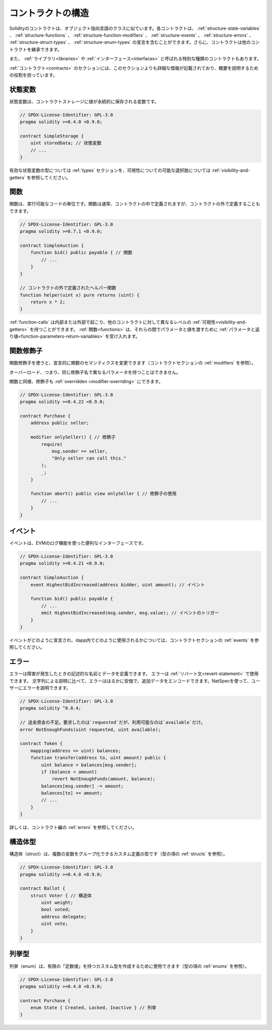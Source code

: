 .. index:: contract, state variable, function, event, struct, enum, function;modifier

.. _contract_structure:

***********************
コントラクトの構造
***********************

Solidityのコントラクトは、オブジェクト指向言語のクラスに似ています。各コントラクトは、 :ref:`structure-state-variables` 、 :ref:`structure-functions` 、 :ref:`structure-function-modifiers` 、 :ref:`structure-events` 、 :ref:`structure-errors` 、 :ref:`structure-struct-types` 、 :ref:`structure-enum-types` の宣言を含むことができます。さらに、コントラクトは他のコントラクトを継承できます。

また、 :ref:`ライブラリ<libraries>` や :ref:`インターフェース<interfaces>` と呼ばれる特別な種類のコントラクトもあります。

:ref:`コントラクト<contracts>` のセクションには、このセクションよりも詳細な情報が記載されており、概要を説明するための役割を担っています。

.. _structure-state-variables:

状態変数
===============

状態変数は、コントラクトストレージに値が永続的に保存される変数です。

.. code-block:: solidity

    // SPDX-License-Identifier: GPL-3.0
    pragma solidity >=0.4.0 <0.9.0;

    contract SimpleStorage {
        uint storedData; // 状態変数
        // ...
    }

有効な状態変数の型については :ref:`types` セクションを、可視性についての可能な選択肢については :ref:`visibility-and-getters` を参照してください。

.. _structure-functions:

関数
=========

関数は、実行可能なコードの単位です。関数は通常、コントラクトの中で定義されますが、コントラクトの外で定義することもできます。

.. code-block:: solidity

    // SPDX-License-Identifier: GPL-3.0
    pragma solidity >=0.7.1 <0.9.0;

    contract SimpleAuction {
        function bid() public payable { // 関数
            // ...
        }
    }

    // コントラクトの外で定義されたヘルパー関数
    function helper(uint x) pure returns (uint) {
        return x * 2;
    }

:ref:`function-calls` は内部または外部で起こり、他のコントラクトに対して異なるレベルの :ref:`可視性<visibility-and-getters>` を持つことができます。
:ref:`関数<functions>` は、それらの間でパラメータと値を渡すために :ref:`パラメータと返り値<function-parameters-return-variables>` を受け入れます。

.. _structure-function-modifiers:

関数修飾子
==================

関数修飾子を使うと、宣言的に関数のセマンティクスを変更できます（コントラクトセクションの :ref:`modifiers` を参照）。

オーバーロード、つまり、同じ修飾子名で異なるパラメータを持つことはできません。

関数と同様、修飾子も :ref:`overridden <modifier-overriding>` にできます。

.. code-block:: solidity

    // SPDX-License-Identifier: GPL-3.0
    pragma solidity >=0.4.22 <0.9.0;

    contract Purchase {
        address public seller;

        modifier onlySeller() { // 修飾子
            require(
                msg.sender == seller,
                "Only seller can call this."
            );
            _;
        }

        function abort() public view onlySeller { // 修飾子の使用
            // ...
        }
    }

.. _structure-events:

イベント
========

イベントは、EVMのログ機能を使った便利なインターフェースです。

.. code-block:: solidity

    // SPDX-License-Identifier: GPL-3.0
    pragma solidity >=0.4.21 <0.9.0;

    contract SimpleAuction {
        event HighestBidIncreased(address bidder, uint amount); // イベント

        function bid() public payable {
            // ...
            emit HighestBidIncreased(msg.sender, msg.value); // イベントのトリガー
        }
    }

イベントがどのように宣言され、dapp内でどのように使用されるかについては、コントラクトセクションの :ref:`events` を参照してください。

.. _structure-errors:

エラー
======

エラーは障害が発生したときの記述的な名前とデータを定義できます。
エラーは :ref:`リバート文<revert-statement>` で使用できます。
文字列による説明に比べて、エラーははるかに安価で、追加データをエンコードできます。NatSpecを使って、ユーザーにエラーを説明できます。

.. code-block:: solidity

    // SPDX-License-Identifier: GPL-3.0
    pragma solidity ^0.8.4;

    // 送金資金の不足。要求したのは`requested`だが、利用可能なのは`available`だけ。
    error NotEnoughFunds(uint requested, uint available);

    contract Token {
        mapping(address => uint) balances;
        function transfer(address to, uint amount) public {
            uint balance = balances[msg.sender];
            if (balance < amount)
                revert NotEnoughFunds(amount, balance);
            balances[msg.sender] -= amount;
            balances[to] += amount;
            // ...
        }
    }

詳しくは、コントラクト編の :ref:`errors` を参照してください。

.. _structure-struct-types:

構造体型
=============

構造体（struct）は、複数の変数をグループ化できるカスタム定義の型です（型の項の :ref:`structs` を参照）。

.. code-block:: solidity

    // SPDX-License-Identifier: GPL-3.0
    pragma solidity >=0.4.0 <0.9.0;

    contract Ballot {
        struct Voter { // 構造体
            uint weight;
            bool voted;
            address delegate;
            uint vote;
        }
    }

.. _structure-enum-types:

列挙型
==========

列挙（enum）は、有限の「定数値」を持つカスタム型を作成するために使用できます（型の項の :ref:`enums` を参照）。

.. code-block:: solidity

    // SPDX-License-Identifier: GPL-3.0
    pragma solidity >=0.4.0 <0.9.0;

    contract Purchase {
        enum State { Created, Locked, Inactive } // 列挙
    }


